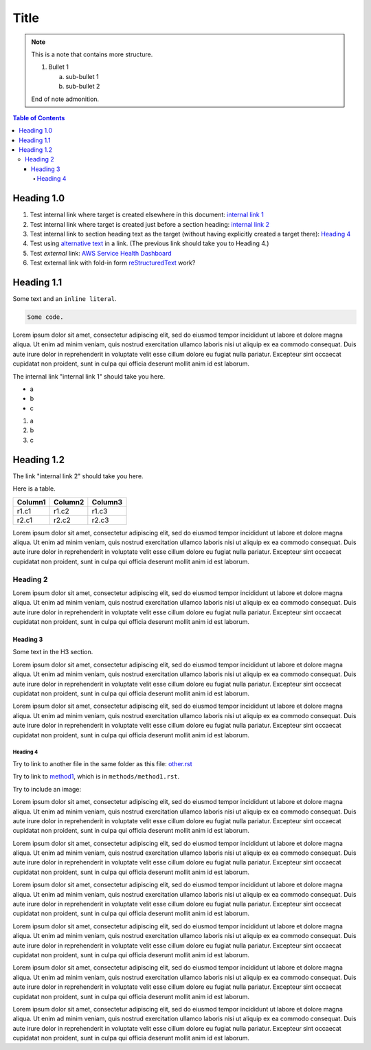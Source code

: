 .. This is a reStructuredText document.
.. See http://docutils.sourceforge.net/rst.html for syntax help.
..
.. Section conventions:
..     =====
..     Title
..     =====
..
..     Heading 1
..     =========
..
..     Heading 2
..     ---------
..
..     Heading 3
..     `````````
..
..     Heading 4
..     '''''''''
..
..     Heading 5
..     .........
..

=====
Title
=====

.. note::

    This is a note that contains more structure.

    #. Bullet 1

       a. sub-bullet 1

       #. sub-bullet 2

    End of note admonition.



.. contents:: Table of Contents
   :depth: 5

Heading 1.0
===========

#. Test internal link where target is created elsewhere in
   this document: `internal link 1`_

#. Test internal link where target is created just before
   a section heading: `internal link 2`_

#. Test internal link to section heading text as the target
   (without having explicitly created a target there):
   `Heading 4`_

#. Test using `alternative text <#heading-4>`_ in a link.
   (The previous link should take you to Heading 4.)

#. Test *external* link: `AWS Service Health Dashboard`_

#. Test external link with fold-in form `reStructuredText
   <http://docutils.sourceforge.net/rst.html>`_
   work?


Heading 1.1
===========

Some text and an ``inline literal``.

.. code::

    Some code.

Lorem ipsum dolor sit amet, consectetur adipiscing elit,
sed do eiusmod tempor incididunt ut labore et dolore
magna aliqua. Ut enim ad minim veniam, quis nostrud
exercitation ullamco laboris nisi ut aliquip ex ea commodo
consequat. Duis aute irure dolor in reprehenderit in
voluptate velit esse cillum dolore eu fugiat nulla pariatur.
Excepteur sint occaecat cupidatat non proident, sunt in culpa
qui officia deserunt mollit anim id est laborum.

.. _`internal link 1`:

The internal link "internal link 1" should take you here.

* a
* b
* c

#. a
#. b
#. c


.. _`internal link 2`:

Heading 1.2
===========

The link "internal link 2" should take you here.

Here is a table.

+------------------------------------------+---------------+---------+
| Column1                                  | Column2       | Column3 |
+==========================================+===============+=========+
| r1.c1                                    | r1.c2         | r1.c3   |
+------------------------------------------+---------------+---------+
| r2.c1                                    | r2.c2         | r2.c3   |
+------------------------------------------+---------------+---------+

Lorem ipsum dolor sit amet, consectetur adipiscing elit,
sed do eiusmod tempor incididunt ut labore et dolore
magna aliqua. Ut enim ad minim veniam, quis nostrud
exercitation ullamco laboris nisi ut aliquip ex ea commodo
consequat. Duis aute irure dolor in reprehenderit in
voluptate velit esse cillum dolore eu fugiat nulla pariatur.
Excepteur sint occaecat cupidatat non proident, sunt in culpa
qui officia deserunt mollit anim id est laborum.


Heading 2
---------

Lorem ipsum dolor sit amet, consectetur adipiscing elit,
sed do eiusmod tempor incididunt ut labore et dolore
magna aliqua. Ut enim ad minim veniam, quis nostrud
exercitation ullamco laboris nisi ut aliquip ex ea commodo
consequat. Duis aute irure dolor in reprehenderit in
voluptate velit esse cillum dolore eu fugiat nulla pariatur.
Excepteur sint occaecat cupidatat non proident, sunt in culpa
qui officia deserunt mollit anim id est laborum.

Heading 3
`````````

Some text in the H3 section.

Lorem ipsum dolor sit amet, consectetur adipiscing elit,
sed do eiusmod tempor incididunt ut labore et dolore
magna aliqua. Ut enim ad minim veniam, quis nostrud
exercitation ullamco laboris nisi ut aliquip ex ea commodo
consequat. Duis aute irure dolor in reprehenderit in
voluptate velit esse cillum dolore eu fugiat nulla pariatur.
Excepteur sint occaecat cupidatat non proident, sunt in culpa
qui officia deserunt mollit anim id est laborum.

Lorem ipsum dolor sit amet, consectetur adipiscing elit,
sed do eiusmod tempor incididunt ut labore et dolore
magna aliqua. Ut enim ad minim veniam, quis nostrud
exercitation ullamco laboris nisi ut aliquip ex ea commodo
consequat. Duis aute irure dolor in reprehenderit in
voluptate velit esse cillum dolore eu fugiat nulla pariatur.
Excepteur sint occaecat cupidatat non proident, sunt in culpa
qui officia deserunt mollit anim id est laborum.


Heading 4
'''''''''

Try to link to another file in the same folder as this
file: `other.rst
<other.rst>`_

Try to link to `method1`_, which is in ``methods/method1.rst``.

Try to include an image:

.. image:: test.jpg

Lorem ipsum dolor sit amet, consectetur adipiscing elit,
sed do eiusmod tempor incididunt ut labore et dolore
magna aliqua. Ut enim ad minim veniam, quis nostrud
exercitation ullamco laboris nisi ut aliquip ex ea commodo
consequat. Duis aute irure dolor in reprehenderit in
voluptate velit esse cillum dolore eu fugiat nulla pariatur.
Excepteur sint occaecat cupidatat non proident, sunt in culpa
qui officia deserunt mollit anim id est laborum.

Lorem ipsum dolor sit amet, consectetur adipiscing elit,
sed do eiusmod tempor incididunt ut labore et dolore
magna aliqua. Ut enim ad minim veniam, quis nostrud
exercitation ullamco laboris nisi ut aliquip ex ea commodo
consequat. Duis aute irure dolor in reprehenderit in
voluptate velit esse cillum dolore eu fugiat nulla pariatur.
Excepteur sint occaecat cupidatat non proident, sunt in culpa
qui officia deserunt mollit anim id est laborum.

Lorem ipsum dolor sit amet, consectetur adipiscing elit,
sed do eiusmod tempor incididunt ut labore et dolore
magna aliqua. Ut enim ad minim veniam, quis nostrud
exercitation ullamco laboris nisi ut aliquip ex ea commodo
consequat. Duis aute irure dolor in reprehenderit in
voluptate velit esse cillum dolore eu fugiat nulla pariatur.
Excepteur sint occaecat cupidatat non proident, sunt in culpa
qui officia deserunt mollit anim id est laborum.

Lorem ipsum dolor sit amet, consectetur adipiscing elit,
sed do eiusmod tempor incididunt ut labore et dolore
magna aliqua. Ut enim ad minim veniam, quis nostrud
exercitation ullamco laboris nisi ut aliquip ex ea commodo
consequat. Duis aute irure dolor in reprehenderit in
voluptate velit esse cillum dolore eu fugiat nulla pariatur.
Excepteur sint occaecat cupidatat non proident, sunt in culpa
qui officia deserunt mollit anim id est laborum.

Lorem ipsum dolor sit amet, consectetur adipiscing elit,
sed do eiusmod tempor incididunt ut labore et dolore
magna aliqua. Ut enim ad minim veniam, quis nostrud
exercitation ullamco laboris nisi ut aliquip ex ea commodo
consequat. Duis aute irure dolor in reprehenderit in
voluptate velit esse cillum dolore eu fugiat nulla pariatur.
Excepteur sint occaecat cupidatat non proident, sunt in culpa
qui officia deserunt mollit anim id est laborum.

Lorem ipsum dolor sit amet, consectetur adipiscing elit,
sed do eiusmod tempor incididunt ut labore et dolore
magna aliqua. Ut enim ad minim veniam, quis nostrud
exercitation ullamco laboris nisi ut aliquip ex ea commodo
consequat. Duis aute irure dolor in reprehenderit in
voluptate velit esse cillum dolore eu fugiat nulla pariatur.
Excepteur sint occaecat cupidatat non proident, sunt in culpa
qui officia deserunt mollit anim id est laborum.


.. Internal links:

.. _`method1`: methods/method1.rst


.. External links:

.. _`AWS Service Health Dashboard`: https://status.aws.amazon.com/


